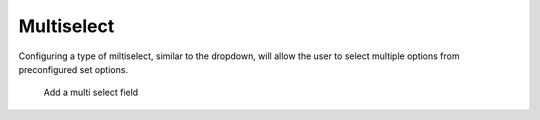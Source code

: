 Multiselect
###########

Configuring a type of miltiselect, similar to the dropdown, will allow the user to select multiple options from preconfigured set options.

.. figure:: images/dynamicfield_multiselect.png

    Add a multi select field

   